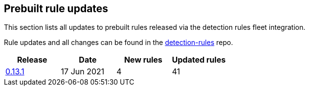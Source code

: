 [[prebuilt-rules-updates]]
[role="xpack"]
== Prebuilt rule updates

This section lists all updates to prebuilt rules released via the detection rules fleet integration.

Rule updates and all changes can be found in the link:https://github.com/elastic/detection-rules/compare/v7.13.0...integration-v0.13.1?file-filters%5B%5D=.toml[detection-rules] repo.

[width="100%",options="header"]
|==============================================
|Release |Date | New rules | Updated rules

|<<prebuilt-rules-7-13-update-0-13-1, 0.13.1>> | 17 Jun 2021 | 4 | 41

|==============================================
